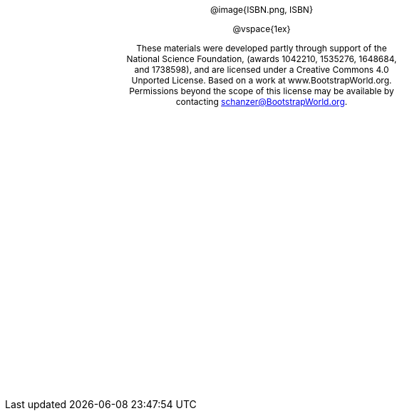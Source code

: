 ++++
<style>
#content {
	display: 		table-cell;
	height:			10in;
	width:			7.5in;
	vertical-align: middle;
	text-align: 	center;
}
p { font-size: 9pt !important; }
.copy { display: inline-block; width: 4in; }

</style>
++++

[.copy]
--
@image{ISBN.png, ISBN}

@vspace{1ex}

These materials were developed partly through support of the National Science Foundation, (awards 1042210, 1535276, 1648684, and 1738598), and are licensed under a Creative Commons 4.0 Unported License. Based on a work at www.BootstrapWorld.org. Permissions beyond the scope of this license may be available by contacting schanzer@BootstrapWorld.org.
--

